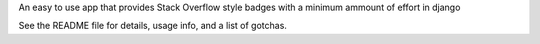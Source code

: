 
An easy to use app that provides Stack Overflow style badges with a minimum ammount of effort in django

See the README file for details, usage info, and a list of gotchas.


